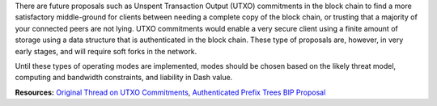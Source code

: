 There are future proposals such as Unspent Transaction Output (UTXO)
commitments in the block chain to find a more satisfactory middle-ground
for clients between needing a complete copy of the block chain, or
trusting that a majority of your connected peers are not lying. UTXO
commitments would enable a very secure client using a finite amount of
storage using a data structure that is authenticated in the block chain.
These type of proposals are, however, in very early stages, and will
require soft forks in the network.

Until these types of operating modes are implemented, modes should be
chosen based on the likely threat model, computing and bandwidth
constraints, and liability in Dash value.

**Resources:** `Original Thread on UTXO
Commitments <https://bitcointalk.org/index.php?topic=88208.0>`__,
`Authenticated Prefix Trees BIP
Proposal <https://github.com/maaku/bips/blob/master/drafts/auth-trie.mediawiki>`__
